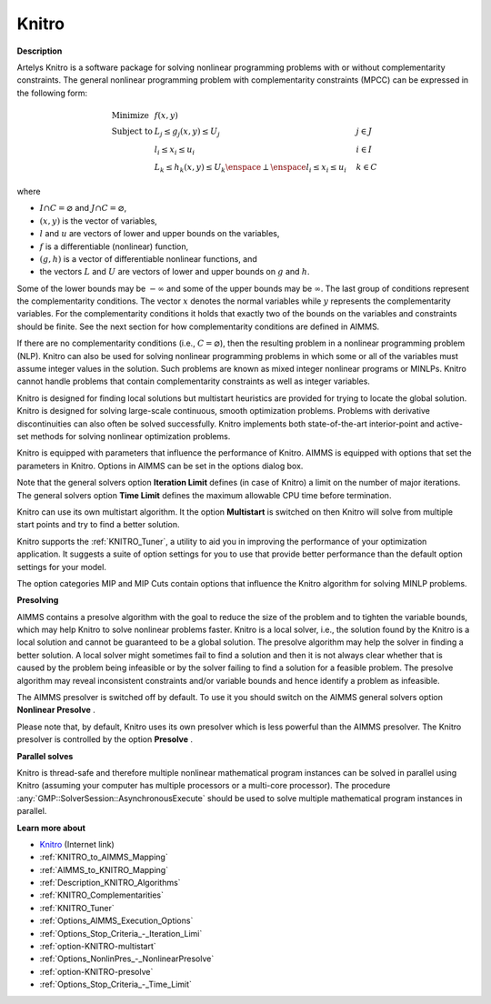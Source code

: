 

Knitro
======

**Description** 

Artelys Knitro is a software package for solving nonlinear programming problems with or without complementarity constraints. The general nonlinear programming problem with complementarity constraints (MPCC) can be expressed in the following form:


.. math::

    \begin{array}{ll}
    \text{Minimize} & f(x,y) \\
    \text{Subject to} & L_j \le g_j(x,y) \le U_j \quad & j \in J \\
    & l_i \le x_i \le u_i \quad & i \in I \\
    & L_k \le h_k(x,y) \le U_k \enspace \perp \enspace l_i \le x_i \le u_i \quad & k \in C
    \end{array}

where

* :math:`I \cap C = \varnothing` and :math:`J \cap C = \varnothing`,
* :math:`(x,y)` is the vector of variables,
* :math:`l` and :math:`u` are vectors of lower and upper bounds on the variables,
* :math:`f` is a differentiable (nonlinear) function,
* :math:`(g,h)` is a vector of differentiable nonlinear functions, and
* the vectors :math:`L` and :math:`U` are vectors of lower and upper bounds on :math:`g` and :math:`h`.


Some of the lower bounds may be :math:`-\infty` and some of the upper bounds may be :math:`\infty`. The last group of conditions represent the complementarity conditions.
The vector :math:`x` denotes the normal variables while :math:`y` represents the complementarity variables. For the complementarity conditions it holds that exactly two
of the bounds on the variables and constraints should be finite. See the next section for how complementarity conditions are defined in AIMMS.

If there are no complementarity conditions (i.e., :math:`C = \varnothing`), then the resulting problem in a nonlinear programming problem (NLP).
Knitro can also be used for solving nonlinear programming problems in which some or all of the variables must assume integer values in the solution.
Such problems are known as mixed integer nonlinear programs or MINLPs. Knitro cannot handle problems that contain complementarity constraints as well as integer variables.

Knitro is designed for finding local solutions but multistart heuristics are provided for trying to locate the global solution. Knitro is designed for solving large-scale continuous, smooth optimization problems. Problems with derivative discontinuities can also often be solved successfully. Knitro implements both state-of-the-art interior-point and active-set methods for solving nonlinear optimization problems.

Knitro is equipped with parameters that influence the performance of Knitro. AIMMS is equipped with options that set the parameters in Knitro. Options in AIMMS can be set in the options dialog box.

Note that the general solvers option **Iteration Limit**  defines (in case of Knitro) a limit on the number of major iterations. The general solvers option **Time Limit**  defines the maximum allowable CPU time before termination.

Knitro can use its own multistart algorithm. It the option **Multistart**  is switched on then Knitro will solve from multiple start points and try to find a better solution.

Knitro supports the :ref:`KNITRO_Tuner`, a utility to aid you in improving the performance of your optimization application. It suggests a suite of option settings for you to use that provide better performance than the default option settings for your model.

The option categories MIP and MIP Cuts contain options that influence the Knitro algorithm for solving MINLP problems.


**Presolving** 

AIMMS contains a presolve algorithm with the goal to reduce the size of the problem and to tighten the variable bounds, 
which may help Knitro to solve nonlinear problems faster. 
Knitro is a local solver, i.e., the solution found by the Knitro is a local solution and cannot be guaranteed to be a global solution. 
The presolve algorithm may help the solver in finding a better solution. 
A local solver might sometimes fail to find a solution and then it is not always clear whether that is caused 
by the problem being infeasible or by the solver failing to find a solution for a feasible problem. 
The presolve algorithm may reveal inconsistent constraints and/or variable bounds and hence identify a problem as infeasible.

The AIMMS presolver is switched off by default. To use it you should switch on the AIMMS general solvers option **Nonlinear Presolve** .

Please note that, by default, Knitro uses its own presolver which is less powerful than the AIMMS presolver. 
The Knitro presolver is controlled by the option **Presolve** .


**Parallel solves** 

Knitro is thread-safe and therefore multiple nonlinear mathematical program instances can be solved in parallel using Knitro (assuming your computer has multiple processors or a multi-core processor). 
The procedure :any:`GMP::SolverSession::AsynchronousExecute` should be used to solve multiple mathematical program instances in parallel.


**Learn more about** 

*	`Knitro <https://www.artelys.com/solvers/knitro/>`_ (Internet link)
*	:ref:`KNITRO_to_AIMMS_Mapping` 
*	:ref:`AIMMS_to_KNITRO_Mapping`  
*	:ref:`Description_KNITRO_Algorithms` 
*	:ref:`KNITRO_Complementarities` 
*	:ref:`KNITRO_Tuner` 
*	:ref:`Options_AIMMS_Execution_Options`  
*	:ref:`Options_Stop_Criteria_-_Iteration_Limi`  
*	:ref:`option-KNITRO-multistart`  
*	:ref:`Options_NonlinPres_-_NonlinearPresolve` 
*	:ref:`option-KNITRO-presolve`  
*	:ref:`Options_Stop_Criteria_-_Time_Limit`  
